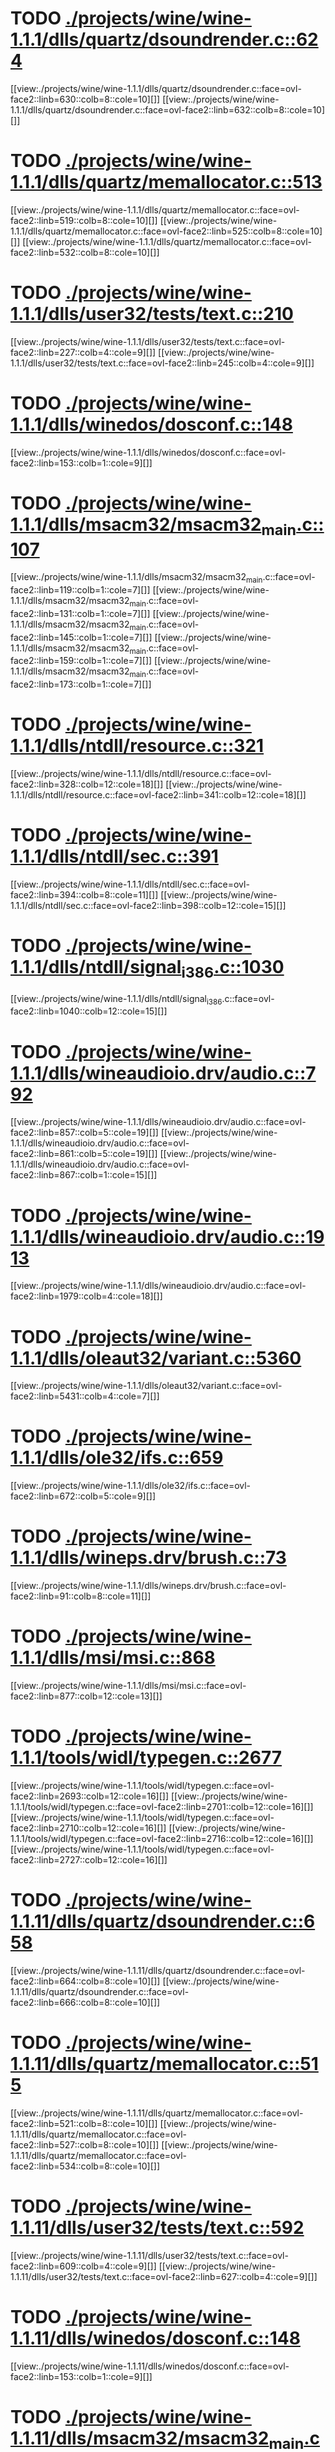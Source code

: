 * TODO [[view:./projects/wine/wine-1.1.1/dlls/quartz/dsoundrender.c::face=ovl-face1::linb=624::colb=12::cole=14][ ./projects/wine/wine-1.1.1/dlls/quartz/dsoundrender.c::624]]
[[view:./projects/wine/wine-1.1.1/dlls/quartz/dsoundrender.c::face=ovl-face2::linb=630::colb=8::cole=10][]]
[[view:./projects/wine/wine-1.1.1/dlls/quartz/dsoundrender.c::face=ovl-face2::linb=632::colb=8::cole=10][]]
* TODO [[view:./projects/wine/wine-1.1.1/dlls/quartz/memallocator.c::face=ovl-face1::linb=513::colb=12::cole=14][ ./projects/wine/wine-1.1.1/dlls/quartz/memallocator.c::513]]
[[view:./projects/wine/wine-1.1.1/dlls/quartz/memallocator.c::face=ovl-face2::linb=519::colb=8::cole=10][]]
[[view:./projects/wine/wine-1.1.1/dlls/quartz/memallocator.c::face=ovl-face2::linb=525::colb=8::cole=10][]]
[[view:./projects/wine/wine-1.1.1/dlls/quartz/memallocator.c::face=ovl-face2::linb=532::colb=8::cole=10][]]
* TODO [[view:./projects/wine/wine-1.1.1/dlls/user32/tests/text.c::face=ovl-face1::linb=210::colb=41::cole=46][ ./projects/wine/wine-1.1.1/dlls/user32/tests/text.c::210]]
[[view:./projects/wine/wine-1.1.1/dlls/user32/tests/text.c::face=ovl-face2::linb=227::colb=4::cole=9][]]
[[view:./projects/wine/wine-1.1.1/dlls/user32/tests/text.c::face=ovl-face2::linb=245::colb=4::cole=9][]]
* TODO [[view:./projects/wine/wine-1.1.1/dlls/winedos/dosconf.c::face=ovl-face1::linb=148::colb=8::cole=16][ ./projects/wine/wine-1.1.1/dlls/winedos/dosconf.c::148]]
[[view:./projects/wine/wine-1.1.1/dlls/winedos/dosconf.c::face=ovl-face2::linb=153::colb=1::cole=9][]]
* TODO [[view:./projects/wine/wine-1.1.1/dlls/msacm32/msacm32_main.c::face=ovl-face1::linb=107::colb=11::cole=17][ ./projects/wine/wine-1.1.1/dlls/msacm32/msacm32_main.c::107]]
[[view:./projects/wine/wine-1.1.1/dlls/msacm32/msacm32_main.c::face=ovl-face2::linb=119::colb=1::cole=7][]]
[[view:./projects/wine/wine-1.1.1/dlls/msacm32/msacm32_main.c::face=ovl-face2::linb=131::colb=1::cole=7][]]
[[view:./projects/wine/wine-1.1.1/dlls/msacm32/msacm32_main.c::face=ovl-face2::linb=145::colb=1::cole=7][]]
[[view:./projects/wine/wine-1.1.1/dlls/msacm32/msacm32_main.c::face=ovl-face2::linb=159::colb=1::cole=7][]]
[[view:./projects/wine/wine-1.1.1/dlls/msacm32/msacm32_main.c::face=ovl-face2::linb=173::colb=1::cole=7][]]
* TODO [[view:./projects/wine/wine-1.1.1/dlls/ntdll/resource.c::face=ovl-face1::linb=321::colb=13::cole=19][ ./projects/wine/wine-1.1.1/dlls/ntdll/resource.c::321]]
[[view:./projects/wine/wine-1.1.1/dlls/ntdll/resource.c::face=ovl-face2::linb=328::colb=12::cole=18][]]
[[view:./projects/wine/wine-1.1.1/dlls/ntdll/resource.c::face=ovl-face2::linb=341::colb=12::cole=18][]]
* TODO [[view:./projects/wine/wine-1.1.1/dlls/ntdll/sec.c::face=ovl-face1::linb=391::colb=9::cole=12][ ./projects/wine/wine-1.1.1/dlls/ntdll/sec.c::391]]
[[view:./projects/wine/wine-1.1.1/dlls/ntdll/sec.c::face=ovl-face2::linb=394::colb=8::cole=11][]]
[[view:./projects/wine/wine-1.1.1/dlls/ntdll/sec.c::face=ovl-face2::linb=398::colb=12::cole=15][]]
* TODO [[view:./projects/wine/wine-1.1.1/dlls/ntdll/signal_i386.c::face=ovl-face1::linb=1030::colb=9::cole=12][ ./projects/wine/wine-1.1.1/dlls/ntdll/signal_i386.c::1030]]
[[view:./projects/wine/wine-1.1.1/dlls/ntdll/signal_i386.c::face=ovl-face2::linb=1040::colb=12::cole=15][]]
* TODO [[view:./projects/wine/wine-1.1.1/dlls/wineaudioio.drv/audio.c::face=ovl-face1::linb=792::colb=10::cole=24][ ./projects/wine/wine-1.1.1/dlls/wineaudioio.drv/audio.c::792]]
[[view:./projects/wine/wine-1.1.1/dlls/wineaudioio.drv/audio.c::face=ovl-face2::linb=857::colb=5::cole=19][]]
[[view:./projects/wine/wine-1.1.1/dlls/wineaudioio.drv/audio.c::face=ovl-face2::linb=861::colb=5::cole=19][]]
[[view:./projects/wine/wine-1.1.1/dlls/wineaudioio.drv/audio.c::face=ovl-face2::linb=867::colb=1::cole=15][]]
* TODO [[view:./projects/wine/wine-1.1.1/dlls/wineaudioio.drv/audio.c::face=ovl-face1::linb=1913::colb=10::cole=24][ ./projects/wine/wine-1.1.1/dlls/wineaudioio.drv/audio.c::1913]]
[[view:./projects/wine/wine-1.1.1/dlls/wineaudioio.drv/audio.c::face=ovl-face2::linb=1979::colb=4::cole=18][]]
* TODO [[view:./projects/wine/wine-1.1.1/dlls/oleaut32/variant.c::face=ovl-face1::linb=5360::colb=17::cole=20][ ./projects/wine/wine-1.1.1/dlls/oleaut32/variant.c::5360]]
[[view:./projects/wine/wine-1.1.1/dlls/oleaut32/variant.c::face=ovl-face2::linb=5431::colb=4::cole=7][]]
* TODO [[view:./projects/wine/wine-1.1.1/dlls/ole32/ifs.c::face=ovl-face1::linb=659::colb=9::cole=13][ ./projects/wine/wine-1.1.1/dlls/ole32/ifs.c::659]]
[[view:./projects/wine/wine-1.1.1/dlls/ole32/ifs.c::face=ovl-face2::linb=672::colb=5::cole=9][]]
* TODO [[view:./projects/wine/wine-1.1.1/dlls/wineps.drv/brush.c::face=ovl-face1::linb=73::colb=9::cole=12][ ./projects/wine/wine-1.1.1/dlls/wineps.drv/brush.c::73]]
[[view:./projects/wine/wine-1.1.1/dlls/wineps.drv/brush.c::face=ovl-face2::linb=91::colb=8::cole=11][]]
* TODO [[view:./projects/wine/wine-1.1.1/dlls/msi/msi.c::face=ovl-face1::linb=868::colb=9::cole=10][ ./projects/wine/wine-1.1.1/dlls/msi/msi.c::868]]
[[view:./projects/wine/wine-1.1.1/dlls/msi/msi.c::face=ovl-face2::linb=877::colb=12::cole=13][]]
* TODO [[view:./projects/wine/wine-1.1.1/tools/widl/typegen.c::face=ovl-face1::linb=2677::colb=17::cole=21][ ./projects/wine/wine-1.1.1/tools/widl/typegen.c::2677]]
[[view:./projects/wine/wine-1.1.1/tools/widl/typegen.c::face=ovl-face2::linb=2693::colb=12::cole=16][]]
[[view:./projects/wine/wine-1.1.1/tools/widl/typegen.c::face=ovl-face2::linb=2701::colb=12::cole=16][]]
[[view:./projects/wine/wine-1.1.1/tools/widl/typegen.c::face=ovl-face2::linb=2710::colb=12::cole=16][]]
[[view:./projects/wine/wine-1.1.1/tools/widl/typegen.c::face=ovl-face2::linb=2716::colb=12::cole=16][]]
[[view:./projects/wine/wine-1.1.1/tools/widl/typegen.c::face=ovl-face2::linb=2727::colb=12::cole=16][]]
* TODO [[view:./projects/wine/wine-1.1.11/dlls/quartz/dsoundrender.c::face=ovl-face1::linb=658::colb=12::cole=14][ ./projects/wine/wine-1.1.11/dlls/quartz/dsoundrender.c::658]]
[[view:./projects/wine/wine-1.1.11/dlls/quartz/dsoundrender.c::face=ovl-face2::linb=664::colb=8::cole=10][]]
[[view:./projects/wine/wine-1.1.11/dlls/quartz/dsoundrender.c::face=ovl-face2::linb=666::colb=8::cole=10][]]
* TODO [[view:./projects/wine/wine-1.1.11/dlls/quartz/memallocator.c::face=ovl-face1::linb=515::colb=12::cole=14][ ./projects/wine/wine-1.1.11/dlls/quartz/memallocator.c::515]]
[[view:./projects/wine/wine-1.1.11/dlls/quartz/memallocator.c::face=ovl-face2::linb=521::colb=8::cole=10][]]
[[view:./projects/wine/wine-1.1.11/dlls/quartz/memallocator.c::face=ovl-face2::linb=527::colb=8::cole=10][]]
[[view:./projects/wine/wine-1.1.11/dlls/quartz/memallocator.c::face=ovl-face2::linb=534::colb=8::cole=10][]]
* TODO [[view:./projects/wine/wine-1.1.11/dlls/user32/tests/text.c::face=ovl-face1::linb=592::colb=41::cole=46][ ./projects/wine/wine-1.1.11/dlls/user32/tests/text.c::592]]
[[view:./projects/wine/wine-1.1.11/dlls/user32/tests/text.c::face=ovl-face2::linb=609::colb=4::cole=9][]]
[[view:./projects/wine/wine-1.1.11/dlls/user32/tests/text.c::face=ovl-face2::linb=627::colb=4::cole=9][]]
* TODO [[view:./projects/wine/wine-1.1.11/dlls/winedos/dosconf.c::face=ovl-face1::linb=148::colb=8::cole=16][ ./projects/wine/wine-1.1.11/dlls/winedos/dosconf.c::148]]
[[view:./projects/wine/wine-1.1.11/dlls/winedos/dosconf.c::face=ovl-face2::linb=153::colb=1::cole=9][]]
* TODO [[view:./projects/wine/wine-1.1.11/dlls/msacm32/msacm32_main.c::face=ovl-face1::linb=107::colb=11::cole=17][ ./projects/wine/wine-1.1.11/dlls/msacm32/msacm32_main.c::107]]
[[view:./projects/wine/wine-1.1.11/dlls/msacm32/msacm32_main.c::face=ovl-face2::linb=119::colb=1::cole=7][]]
[[view:./projects/wine/wine-1.1.11/dlls/msacm32/msacm32_main.c::face=ovl-face2::linb=131::colb=1::cole=7][]]
[[view:./projects/wine/wine-1.1.11/dlls/msacm32/msacm32_main.c::face=ovl-face2::linb=145::colb=1::cole=7][]]
[[view:./projects/wine/wine-1.1.11/dlls/msacm32/msacm32_main.c::face=ovl-face2::linb=159::colb=1::cole=7][]]
[[view:./projects/wine/wine-1.1.11/dlls/msacm32/msacm32_main.c::face=ovl-face2::linb=173::colb=1::cole=7][]]
* TODO [[view:./projects/wine/wine-1.1.11/dlls/ntdll/resource.c::face=ovl-face1::linb=321::colb=13::cole=19][ ./projects/wine/wine-1.1.11/dlls/ntdll/resource.c::321]]
[[view:./projects/wine/wine-1.1.11/dlls/ntdll/resource.c::face=ovl-face2::linb=328::colb=12::cole=18][]]
[[view:./projects/wine/wine-1.1.11/dlls/ntdll/resource.c::face=ovl-face2::linb=341::colb=12::cole=18][]]
* TODO [[view:./projects/wine/wine-1.1.11/dlls/ntdll/sec.c::face=ovl-face1::linb=391::colb=9::cole=12][ ./projects/wine/wine-1.1.11/dlls/ntdll/sec.c::391]]
[[view:./projects/wine/wine-1.1.11/dlls/ntdll/sec.c::face=ovl-face2::linb=394::colb=8::cole=11][]]
[[view:./projects/wine/wine-1.1.11/dlls/ntdll/sec.c::face=ovl-face2::linb=398::colb=12::cole=15][]]
* TODO [[view:./projects/wine/wine-1.1.11/dlls/ntdll/signal_i386.c::face=ovl-face1::linb=1026::colb=9::cole=12][ ./projects/wine/wine-1.1.11/dlls/ntdll/signal_i386.c::1026]]
[[view:./projects/wine/wine-1.1.11/dlls/ntdll/signal_i386.c::face=ovl-face2::linb=1036::colb=12::cole=15][]]
* TODO [[view:./projects/wine/wine-1.1.11/dlls/wineaudioio.drv/audio.c::face=ovl-face1::linb=792::colb=10::cole=24][ ./projects/wine/wine-1.1.11/dlls/wineaudioio.drv/audio.c::792]]
[[view:./projects/wine/wine-1.1.11/dlls/wineaudioio.drv/audio.c::face=ovl-face2::linb=857::colb=5::cole=19][]]
[[view:./projects/wine/wine-1.1.11/dlls/wineaudioio.drv/audio.c::face=ovl-face2::linb=861::colb=5::cole=19][]]
[[view:./projects/wine/wine-1.1.11/dlls/wineaudioio.drv/audio.c::face=ovl-face2::linb=867::colb=1::cole=15][]]
* TODO [[view:./projects/wine/wine-1.1.11/dlls/wineaudioio.drv/audio.c::face=ovl-face1::linb=1913::colb=10::cole=24][ ./projects/wine/wine-1.1.11/dlls/wineaudioio.drv/audio.c::1913]]
[[view:./projects/wine/wine-1.1.11/dlls/wineaudioio.drv/audio.c::face=ovl-face2::linb=1979::colb=4::cole=18][]]
* TODO [[view:./projects/wine/wine-1.1.11/dlls/oleaut32/variant.c::face=ovl-face1::linb=5360::colb=17::cole=20][ ./projects/wine/wine-1.1.11/dlls/oleaut32/variant.c::5360]]
[[view:./projects/wine/wine-1.1.11/dlls/oleaut32/variant.c::face=ovl-face2::linb=5431::colb=4::cole=7][]]
* TODO [[view:./projects/wine/wine-1.1.11/dlls/ole32/ifs.c::face=ovl-face1::linb=659::colb=9::cole=13][ ./projects/wine/wine-1.1.11/dlls/ole32/ifs.c::659]]
[[view:./projects/wine/wine-1.1.11/dlls/ole32/ifs.c::face=ovl-face2::linb=672::colb=5::cole=9][]]
* TODO [[view:./projects/wine/wine-1.1.11/dlls/wineps.drv/brush.c::face=ovl-face1::linb=73::colb=9::cole=12][ ./projects/wine/wine-1.1.11/dlls/wineps.drv/brush.c::73]]
[[view:./projects/wine/wine-1.1.11/dlls/wineps.drv/brush.c::face=ovl-face2::linb=91::colb=8::cole=11][]]
* TODO [[view:./projects/wine/wine-1.1.11/dlls/msi/files.c::face=ovl-face1::linb=477::colb=9::cole=10][ ./projects/wine/wine-1.1.11/dlls/msi/files.c::477]]
[[view:./projects/wine/wine-1.1.11/dlls/msi/files.c::face=ovl-face2::linb=507::colb=8::cole=9][]]
* TODO [[view:./projects/wine/wine-1.1.11/dlls/msi/msi.c::face=ovl-face1::linb=962::colb=9::cole=10][ ./projects/wine/wine-1.1.11/dlls/msi/msi.c::962]]
[[view:./projects/wine/wine-1.1.11/dlls/msi/msi.c::face=ovl-face2::linb=971::colb=12::cole=13][]]
* TODO [[view:./projects/wine/wine-1.1.11/tools/widl/typegen.c::face=ovl-face1::linb=2625::colb=17::cole=21][ ./projects/wine/wine-1.1.11/tools/widl/typegen.c::2625]]
[[view:./projects/wine/wine-1.1.11/tools/widl/typegen.c::face=ovl-face2::linb=2641::colb=12::cole=16][]]
[[view:./projects/wine/wine-1.1.11/tools/widl/typegen.c::face=ovl-face2::linb=2649::colb=12::cole=16][]]
[[view:./projects/wine/wine-1.1.11/tools/widl/typegen.c::face=ovl-face2::linb=2658::colb=12::cole=16][]]
[[view:./projects/wine/wine-1.1.11/tools/widl/typegen.c::face=ovl-face2::linb=2664::colb=12::cole=16][]]
[[view:./projects/wine/wine-1.1.11/tools/widl/typegen.c::face=ovl-face2::linb=2675::colb=12::cole=16][]]
